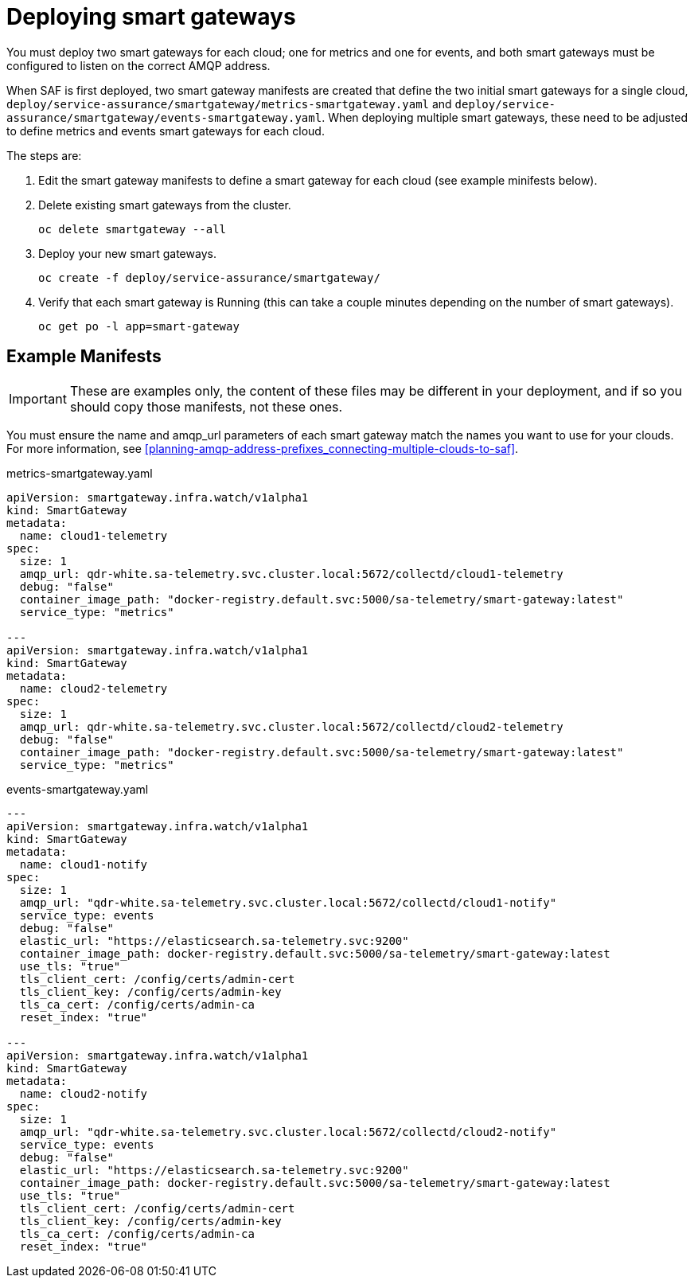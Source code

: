 // Module included in the following assemblies:
//
// <List assemblies here, each on a new line>

// This module can be included from assemblies using the following include statement:
// include::<path>/proc_deploying-smart-gateways.adoc[leveloffset=+1]

// The file name and the ID are based on the module title. For example:
// * file name: proc_doing-procedure-a.adoc
// * ID: [id='proc_doing-procedure-a_{context}']
// * Title: = Doing procedure A
//
// The ID is used as an anchor for linking to the module. Avoid changing
// it after the module has been published to ensure existing links are not
// broken.
//
// The `context` attribute enables module reuse. Every module's ID includes
// {context}, which ensures that the module has a unique ID even if it is
// reused multiple times in a guide.
//
// Start the title with a verb, such as Creating or Create. See also
// _Wording of headings_ in _The IBM Style Guide_.
[id="deploying-smart-gateways_{context}"]
= Deploying smart gateways

You must deploy two smart gateways for each cloud; one for metrics and one for
events, and both smart gateways must be configured to listen on the correct AMQP
address.

When SAF is first deployed, two smart gateway manifests are created that define
the two initial smart gateways for a single cloud,
`deploy/service-assurance/smartgateway/metrics-smartgateway.yaml` and
`deploy/service-assurance/smartgateway/events-smartgateway.yaml`. When deploying
 multiple smart gateways, these need to be adjusted to define metrics and events
  smart gateways for each cloud.

The steps are:

. Edit the smart gateway manifests to define a smart gateway for each cloud (see
example minifests below).
. Delete existing smart gateways from the cluster.
+
----
oc delete smartgateway --all
----
. Deploy your new smart gateways.
+
----
oc create -f deploy/service-assurance/smartgateway/
----
. Verify that each smart gateway is Running (this can take a couple minutes
depending on the number of smart gateways).
+
----
oc get po -l app=smart-gateway
----

== Example Manifests

[IMPORTANT]
These are examples only, the content of these files may be different in your
deployment, and if so you should copy those manifests, not these ones.

You must ensure the name and amqp_url parameters of each smart gateway match the
names you want to use for your clouds. For more information, see
 <<planning-amqp-address-prefixes_connecting-multiple-clouds-to-saf>>.


metrics-smartgateway.yaml
[source, yaml]
----
apiVersion: smartgateway.infra.watch/v1alpha1
kind: SmartGateway
metadata:
  name: cloud1-telemetry
spec:
  size: 1
  amqp_url: qdr-white.sa-telemetry.svc.cluster.local:5672/collectd/cloud1-telemetry
  debug: "false"
  container_image_path: "docker-registry.default.svc:5000/sa-telemetry/smart-gateway:latest"
  service_type: "metrics"

---
apiVersion: smartgateway.infra.watch/v1alpha1
kind: SmartGateway
metadata:
  name: cloud2-telemetry
spec:
  size: 1
  amqp_url: qdr-white.sa-telemetry.svc.cluster.local:5672/collectd/cloud2-telemetry
  debug: "false"
  container_image_path: "docker-registry.default.svc:5000/sa-telemetry/smart-gateway:latest"
  service_type: "metrics"

----

events-smartgateway.yaml
[source, yaml]
----
---
apiVersion: smartgateway.infra.watch/v1alpha1
kind: SmartGateway
metadata:
  name: cloud1-notify
spec:
  size: 1
  amqp_url: "qdr-white.sa-telemetry.svc.cluster.local:5672/collectd/cloud1-notify"
  service_type: events
  debug: "false"
  elastic_url: "https://elasticsearch.sa-telemetry.svc:9200"
  container_image_path: docker-registry.default.svc:5000/sa-telemetry/smart-gateway:latest
  use_tls: "true"
  tls_client_cert: /config/certs/admin-cert
  tls_client_key: /config/certs/admin-key
  tls_ca_cert: /config/certs/admin-ca
  reset_index: "true"

---
apiVersion: smartgateway.infra.watch/v1alpha1
kind: SmartGateway
metadata:
  name: cloud2-notify
spec:
  size: 1
  amqp_url: "qdr-white.sa-telemetry.svc.cluster.local:5672/collectd/cloud2-notify"
  service_type: events
  debug: "false"
  elastic_url: "https://elasticsearch.sa-telemetry.svc:9200"
  container_image_path: docker-registry.default.svc:5000/sa-telemetry/smart-gateway:latest
  use_tls: "true"
  tls_client_cert: /config/certs/admin-cert
  tls_client_key: /config/certs/admin-key
  tls_ca_cert: /config/certs/admin-ca
  reset_index: "true"
----
